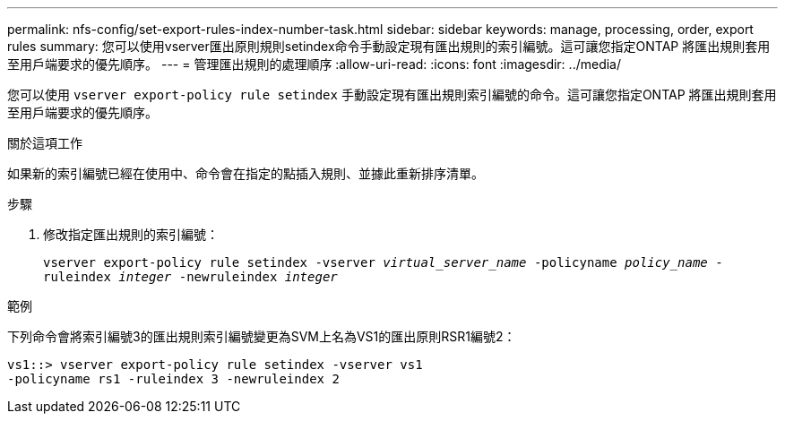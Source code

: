 ---
permalink: nfs-config/set-export-rules-index-number-task.html 
sidebar: sidebar 
keywords: manage, processing, order, export rules 
summary: 您可以使用vserver匯出原則規則setindex命令手動設定現有匯出規則的索引編號。這可讓您指定ONTAP 將匯出規則套用至用戶端要求的優先順序。 
---
= 管理匯出規則的處理順序
:allow-uri-read: 
:icons: font
:imagesdir: ../media/


[role="lead"]
您可以使用 `vserver export-policy rule setindex` 手動設定現有匯出規則索引編號的命令。這可讓您指定ONTAP 將匯出規則套用至用戶端要求的優先順序。

.關於這項工作
如果新的索引編號已經在使用中、命令會在指定的點插入規則、並據此重新排序清單。

.步驟
. 修改指定匯出規則的索引編號：
+
`vserver export-policy rule setindex -vserver _virtual_server_name_ -policyname _policy_name_ -ruleindex _integer_ -newruleindex _integer_`



.範例
下列命令會將索引編號3的匯出規則索引編號變更為SVM上名為VS1的匯出原則RSR1編號2：

[listing]
----
vs1::> vserver export-policy rule setindex -vserver vs1
-policyname rs1 -ruleindex 3 -newruleindex 2
----